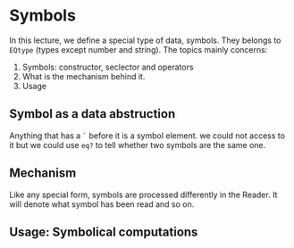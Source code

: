 * Symbols
In this lecture, we define a special type of data, symbols. They belongs to =EQtype= (types except number and string). The topics mainly concerns:
1. Symbols: constructor, seclector and operators
2. What is the mechanism behind it.
3. Usage
** Symbol as a data abstruction
Anything that has a =`= before it is a symbol element. we could not access to it but we could use =eq?= to tell whether two symbols are the same one.

** Mechanism
Like any special form, symbols are processed differently in the Reader. It will denote what symbol has been read and so on.

** Usage: Symbolical computations

